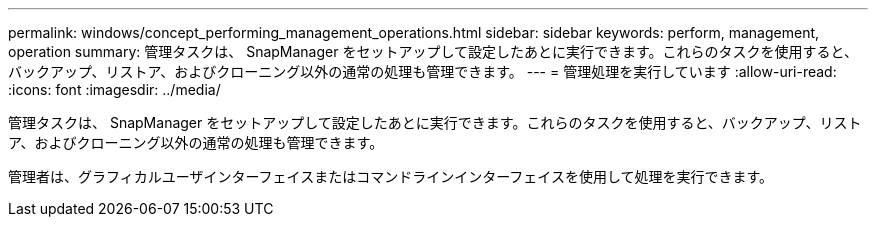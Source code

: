 ---
permalink: windows/concept_performing_management_operations.html 
sidebar: sidebar 
keywords: perform, management, operation 
summary: 管理タスクは、 SnapManager をセットアップして設定したあとに実行できます。これらのタスクを使用すると、バックアップ、リストア、およびクローニング以外の通常の処理も管理できます。 
---
= 管理処理を実行しています
:allow-uri-read: 
:icons: font
:imagesdir: ../media/


[role="lead"]
管理タスクは、 SnapManager をセットアップして設定したあとに実行できます。これらのタスクを使用すると、バックアップ、リストア、およびクローニング以外の通常の処理も管理できます。

管理者は、グラフィカルユーザインターフェイスまたはコマンドラインインターフェイスを使用して処理を実行できます。
